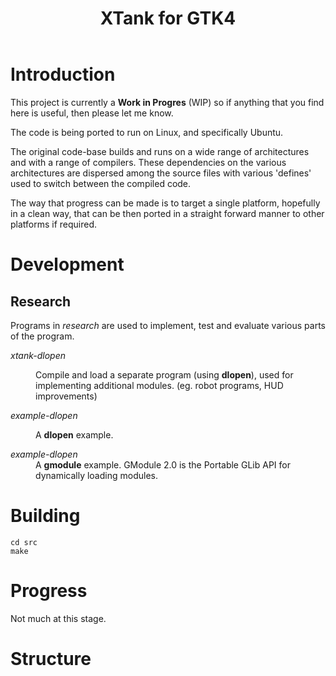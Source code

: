 #+TITLE: XTank for GTK4

* Introduction

This project is currently a *Work in Progres* (WIP) so if anything that you find
here is useful, then please let me know.

The code is being ported to run on Linux, and specifically Ubuntu.

The original code-base builds and runs on a wide range of architectures and with
a range of compilers. These dependencies on the various architectures are
dispersed among the source files with various 'defines' used to switch between
the compiled code.

The way that progress can be made is to target a single platform, hopefully in a
clean way, that can be then ported in a straight forward manner to other
platforms if required.

* Development

** Research
Programs in /research/ are used to implement, test and evaluate 
various parts of the program.

- /xtank-dlopen/ :: Compile and load a separate program (using *dlopen*), used for
  implementing additional modules. (eg. robot programs, HUD improvements)

- /example-dlopen/ :: A *dlopen* example.

- /example-dlopen/ :: A *gmodule* example. GModule 2.0 is the Portable GLib API for
  dynamically loading modules. 

* Building

#+begin_src shell
  cd src
  make
#+end_src

* Progress
Not much at this stage.

* Structure
